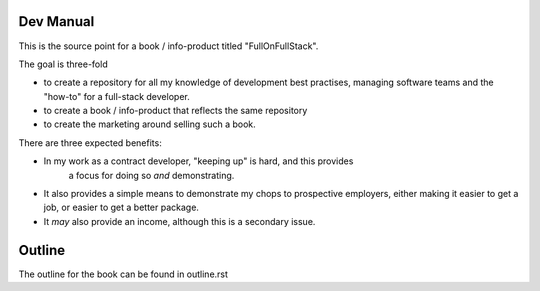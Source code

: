 Dev Manual
----------

This is the source point for a book / info-product titled "FullOnFullStack".

The goal is three-fold

* to create a repository for all my knowledge of development best practises,
  managing software teams and the "how-to" for a full-stack developer.

* to create a book / info-product that reflects the same repository

* to create the marketing around selling such a book.

There are three expected benefits:

* In my work as a contract developer, "keeping up" is hard, and this provides
   a focus for doing so *and* demonstrating.

* It also provides a simple means to demonstrate my chops to prospective employers,
  either making it easier to get a job, or easier to get a better package.

* It *may* also provide an income, although this is a secondary issue.


Outline
-------

The outline for the book can be found in outline.rst
